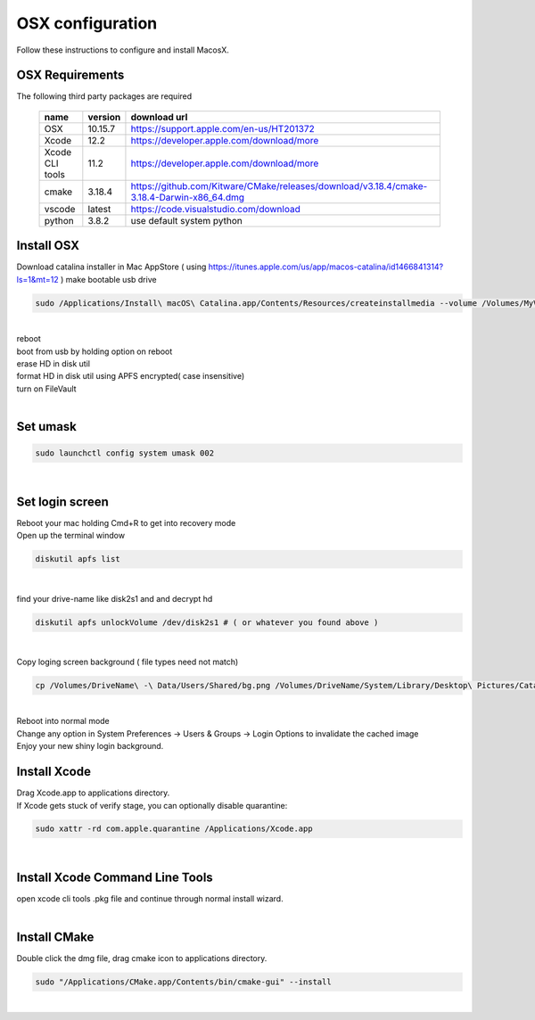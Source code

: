 =================
OSX configuration
=================

Follow these instructions to configure and install MacosX.

OSX Requirements
------------------------

The following third party packages are required

 =============== ======= ====================================================================================================
 name            version download url
 =============== ======= ====================================================================================================
 OSX             10.15.7 https://support.apple.com/en-us/HT201372
 Xcode           12.2    https://developer.apple.com/download/more
 Xcode CLI tools 11.2    https://developer.apple.com/download/more
 cmake           3.18.4  https://github.com/Kitware/CMake/releases/download/v3.18.4/cmake-3.18.4-Darwin-x86_64.dmg
 vscode          latest  https://code.visualstudio.com/download
 python          3.8.2   use default system python
 =============== ======= ====================================================================================================


Install OSX
-----------
Download catalina installer in Mac AppStore ( using https://itunes.apple.com/us/app/macos-catalina/id1466841314?ls=1&mt=12 )
make bootable usb drive

.. code-block:: bash

  sudo /Applications/Install\ macOS\ Catalina.app/Contents/Resources/createinstallmedia --volume /Volumes/MyVolume
|
| reboot
| boot from usb by holding option on reboot
| erase HD in disk util
| format HD in disk util using APFS encrypted( case insensitive)
| turn on FileVault
|

Set umask
------------------------------------

.. code-block:: bash

   sudo launchctl config system umask 002
|

Set login screen
------------------------------------
| Reboot your mac holding Cmd+R to get into recovery mode
| Open up the terminal window

.. code-block:: bash

   diskutil apfs list
|

find your drive-name like disk2s1 and and decrypt hd

.. code-block:: bash

   diskutil apfs unlockVolume /dev/disk2s1 # ( or whatever you found above )
|

Copy loging screen background ( file types need not match)

.. code-block:: bash

   cp /Volumes/DriveName\ -\ Data/Users/Shared/bg.png /Volumes/DriveName/System/Library/Desktop\ Pictures/Catalina.heic
|
| Reboot into normal mode
| Change any option in System Preferences -> Users & Groups -> Login Options to invalidate the cached image
| Enjoy your new shiny login background.

Install Xcode
-------------

| Drag Xcode.app to applications directory.
| If Xcode gets stuck of verify stage, you can optionally disable quarantine:

.. code-block:: bash

   sudo xattr -rd com.apple.quarantine /Applications/Xcode.app
|

Install Xcode Command Line Tools
--------------------------------

| open xcode cli tools .pkg file and continue through normal install wizard.
|

Install CMake
-------------

Double click the dmg file, drag cmake icon to applications directory.

.. code-block:: bash

   sudo "/Applications/CMake.app/Contents/bin/cmake-gui" --install
|
